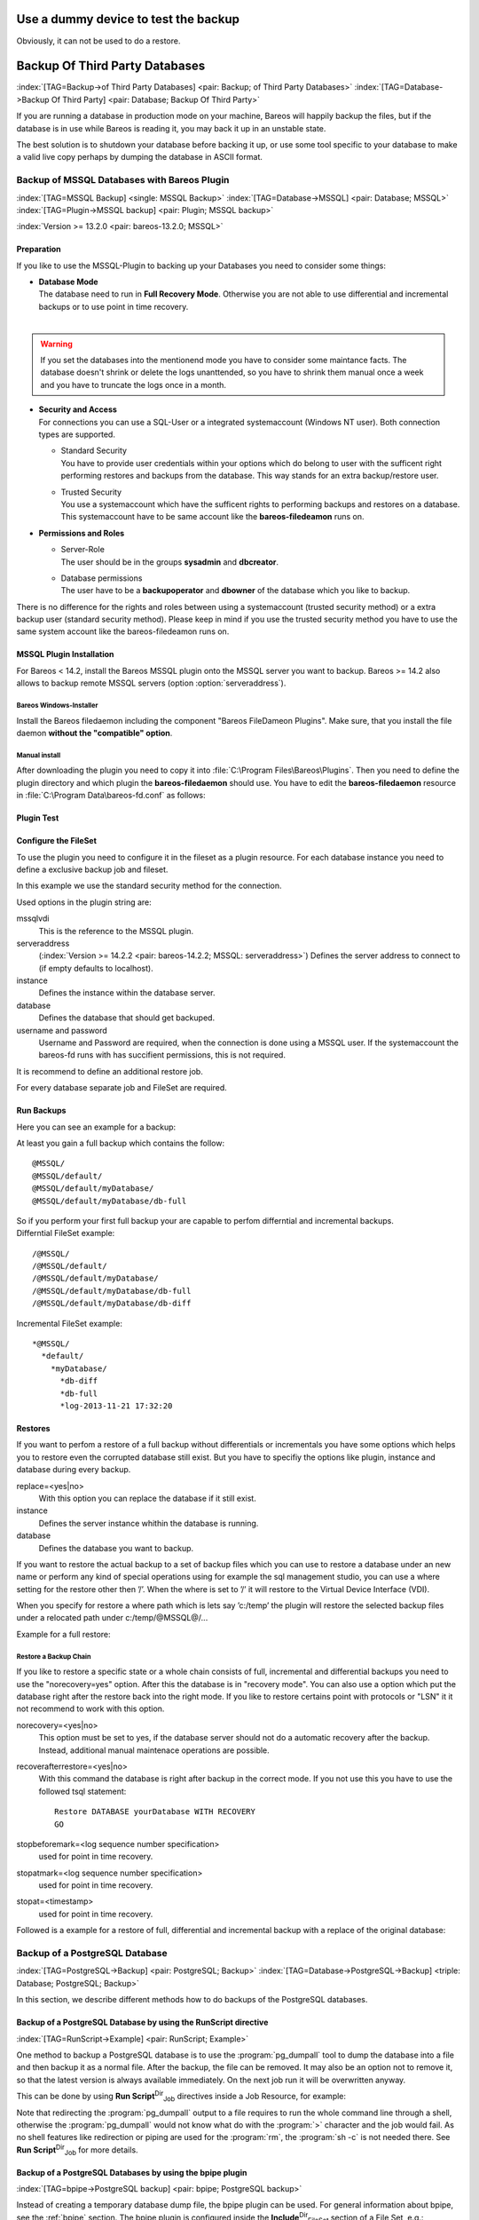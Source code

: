 .. ATTENTION do not edit this file manually.
   It was automatically converted from the corresponding .tex file

.. _dummydevice:

Use a dummy device to test the backup
=====================================



.. _TestUsingFifoDevice
 If your are testing your configuration, but don’t want to store the backup data, it is possible to use a dummy FIFO device to test your configuration, see :ref:`Stored configuration <SetupFifo>`.

Obviously, it can not be used to do a restore.

.. code-block:: sh
   :caption: FIFO Storage Device Configuration

    Device {
      Name = NULL
      Media Type = NULL
      Device Type = Fifo
      Archive Device = /dev/null
      LabelMedia = yes
      Random Access = no
      AutomaticMount = no
      RemovableMedia = no
      MaximumOpenWait = 60
      AlwaysOpen = no
    }

Backup Of Third Party Databases
===============================

:index:`[TAG=Backup->of Third Party Databases] <pair: Backup; of Third Party Databases>` :index:`[TAG=Database->Backup Of Third Party] <pair: Database; Backup Of Third Party>` 

.. _BackupOtherDBs


If you are running a database in production mode on your machine, Bareos will happily backup the files, but if the database is in use while Bareos is reading it, you may back it up in an unstable state.

The best solution is to shutdown your database before backing it up, or use some tool specific to your database to make a valid live copy perhaps by dumping the database in ASCII format.

Backup of MSSQL Databases with Bareos Plugin
--------------------------------------------

:index:`[TAG=MSSQL Backup] <single: MSSQL Backup>` :index:`[TAG=Database->MSSQL] <pair: Database; MSSQL>` :index:`[TAG=Plugin->MSSQL backup] <pair: Plugin; MSSQL backup>` 

.. _MSSQL


:index:`Version >= 13.2.0 <pair: bareos-13.2.0; MSSQL>`

Preparation
~~~~~~~~~~~

If you like to use the MSSQL-Plugin to backing up your Databases you need to consider some things:

-  | **Database Mode**
   | The database need to run in **Full Recovery Mode**. Otherwise you are not able to use differential and incremental backups or to use point in time recovery.
   | 
.. warning:: 
   If you set the databases into the mentionend mode you have to consider some maintance facts. The database doesn't shrink or delete the logs unanttended, so you have to shrink them manual once a week and you have to truncate the logs once in a month.

-  | **Security and Access**
   | For connections you can use a SQL-User or a integrated systemaccount (Windows NT user). Both connection types are supported.

   -  | Standard Security
      | You have to provide user credentials within your options which do belong to user with the sufficent right performing restores and backups from the database. This way stands for an extra backup/restore user.

   -  | Trusted Security
      | You use a systemaccount which have the sufficent rights to performing backups and restores on a database. This systemaccount have to be same account like the **bareos-filedeamon** runs on.

-  **Permissions and Roles**

   -  | Server-Role
      | The user should be in the groups **sysadmin** and **dbcreator**.

   -  | Database permissions
      | The user have to be a **backupoperator** and **dbowner** of the database which you like to backup.

There is no difference for the rights and roles between using a systemaccount (trusted security method) or a extra backup user (standard security method). Please keep in mind if you use the trusted security method you have to use the same system account like the bareos-filedeamon runs on.

.. _MssqlPluginInstallation:

MSSQL Plugin Installation
~~~~~~~~~~~~~~~~~~~~~~~~~

For Bareos < 14.2, install the Bareos MSSQL plugin onto the MSSQL server you want to backup. Bareos >= 14.2 also allows to backup remote MSSQL servers (option :option:`serveraddress`).

Bareos Windows-Installer
^^^^^^^^^^^^^^^^^^^^^^^^

Install the Bareos filedaemon including the component "Bareos FileDameon Plugins". Make sure, that you install the file daemon **without the "compatible" option**.

Manual install
^^^^^^^^^^^^^^

After downloading the plugin you need to copy it into :file:`C:\Program Files\Bareos\Plugins`. Then you need to define the plugin directory and which plugin the **bareos-filedaemon** should use. You have to edit the **bareos-filedaemon** resource in :file:`C:\Program Data\bareos-fd.conf` as follows:

.. code-block:: sh
   :caption: MSSQL plugin configuration

    FileDaemon {
      Name = mssqlserver-fd
      Maximum Concurrent Jobs = 20

      # remove comment in next line to load plugins from specified directory
      Plugin Directory = "C:/Program Files/Bareos/Plugins"

      Plugin Names = "mssqlvdi"
      compatible = no  # this is the default since bareos 15
    }

Plugin Test
~~~~~~~~~~~

.. code-block:: sh
   :caption: status client=mssqlserver-fd

    *<input>status client=mssqlserver-fd</input>
    Connecting to Client mssqlserver-fd at 192.168.10.101:9102

    mssqlserver-fd Version: 13.2.2 (12 November 2013)  VSS Linux Cross-compile Win64
    Daemon started 18-Nov-13 11:51. Jobs: run=0 running=0.
    Microsoft Windows Server 2012 Standard Edition (build 9200), 64-bit
     Heap: heap=0 smbytes=20,320 max_bytes=20,522 bufs=71 max_bufs=73
     Sizeof: boffset_t=8 size_t=8 debug=0 trace=1 bwlimit=0kB/s
    Plugin Info:
     Plugin     : mssqlvdi-fd.dll
     Description: Bareos MSSQL VDI Windows File Daemon Plugin
     Version    : 1, Date: July 2013
     Author     : Zilvinas Krapavickas
     License    : Bareos AGPLv3
     Usage      :
      mssqlvdi:
      serveraddress=<hostname>:
      instance=<instance name>:
      database=<database name>:
      username=<database username>:
      password=<database password>:
      norecovery=<yes|no>:
      replace=<yes|no>:
      recoverafterrestore=<yes|no>:
      stopbeforemark=<log sequence number specification>:
      stopatmark=<log sequence number specification>:
      stopat=<timestamp>

     examples:
      timestamp: 'Apr 15, 2020 12:00 AM'
      log sequence number: 'lsn:15000000040000037'

Configure the FileSet
~~~~~~~~~~~~~~~~~~~~~

To use the plugin you need to configure it in the fileset as a plugin resource. For each database instance you need to define a exclusive backup job and fileset.

.. code-block:: sh
   :caption: MSSQL FileSet

    Fileset {
      Name = "Mssql"
      Enable VSS = no
      Include {
        Options {
          Signature = MD5
        }
        Plugin = "mssqlvdi:instance=default:database=myDatabase:username=bareos:password=bareos"
      }
    }

In this example we use the standard security method for the connection.

Used options in the plugin string are:

mssqlvdi
    This is the reference to the MSSQL plugin.

serveraddress
    (:index:`Version >= 14.2.2 <pair: bareos-14.2.2; MSSQL: serveraddress>`) Defines the server address to connect to (if empty defaults to localhost).

instance
    Defines the instance within the database server.

database
    Defines the database that should get backuped.

username and password
    Username and Password are required, when the connection is done using a MSSQL user. If the systemaccount the bareos-fd runs with has succifient permissions, this is not required.

It is recommend to define an additional restore job.

For every database separate job and FileSet are required.

Run Backups
~~~~~~~~~~~

Here you can see an example for a backup:

.. code-block:: sh
   :caption: run MSSQL backup job

    *<input>run job=MSSQLBak</input>
    Using Catalog "MyCatalog"
    Run Backup job
    JobName:  MSSQLBak
    Level:    Full
    Client:   mssqlserver-fd
    Format:   Native
    FileSet:  Mssql
    Pool:     File (From Job resource)
    Storage:  File (From Job resource)
    When:     2013-11-21 09:48:27
    Priority: 10
    OK to run? (yes/mod/no): <input>yes</input>
    Job queued. JobId=7
    You have no messages.
    *<input>mess</input>
    21-Nov 09:48 bareos-dir JobId 7: Start Backup JobId 7, Job=MSSQLBak.2013-11-21_09.48.30_04
    21-Nov 09:48 bareos-dir JobId 7: Using Device "FileStorage" to write.
    21-Nov 09:49 bareos-sd JobId 7: Volume "test1" previously written, moving to end of data.
    21-Nov 09:49 bareos-sd JobId 7: Ready to append to end of Volume "test1" size=2300114868
    21-Nov 09:49 bareos-sd JobId 7: Elapsed time=00:00:27, Transfer rate=7.364 M Bytes/second

    21-Nov 09:49 bareos-dir JobId 7: Bareos bareos-dir 13.4.0 (01Oct13):
      Build OS:               x86_64-pc-linux-gnu debian Debian GNU/Linux 7.0 (wheezy)
      JobId:                  7
      Job:                    MSSQLBak.2013-11-21_09.48.30_04
      Backup Level:           Full
      Client:                 "mssqlserver-fd" 13.2.2 (12Nov13) Microsoft Windows Server 2012 Standard Edition (build 9200), 64-bit,Cross-compile,Win64
      FileSet:                "Mssql" 2013-11-04 23:00:01
      Pool:                   "File" (From Job resource)
      Catalog:                "MyCatalog" (From Client resource)
      Storage:                "File" (From Job resource)
      Scheduled time:         21-Nov-2013 09:48:27
      Start time:             21-Nov-2013 09:49:13
      End time:               21-Nov-2013 09:49:41
      Elapsed time:           28 secs
      Priority:               10
      FD Files Written:       1
      SD Files Written:       1
      FD Bytes Written:       198,836,224 (198.8 MB)
      SD Bytes Written:       198,836,435 (198.8 MB)
      Rate:                   7101.3 KB/s
      Software Compression:   None
      VSS:                    no
      Encryption:             no
      Accurate:               no
      Volume name(s):         test1
      Volume Session Id:      1
      Volume Session Time:    1384961357
      Last Volume Bytes:      2,499,099,145 (2.499 GB)
      Non-fatal FD errors:    0
      SD Errors:              0
      FD termination status:  OK
      SD termination status:  OK
      Termination:            Backup OK

At least you gain a full backup which contains the follow:



::

    @MSSQL/
    @MSSQL/default/
    @MSSQL/default/myDatabase/
    @MSSQL/default/myDatabase/db-full



| So if you perform your first full backup your are capable to perfom differntial and incremental backups.
| Differntial FileSet example:



::

    /@MSSQL/
    /@MSSQL/default/
    /@MSSQL/default/myDatabase/
    /@MSSQL/default/myDatabase/db-full
    /@MSSQL/default/myDatabase/db-diff



Incremental FileSet example:



::

    *@MSSQL/
      *default/
        *myDatabase/
          *db-diff
          *db-full
          *log-2013-11-21 17:32:20



Restores
~~~~~~~~

If you want to perfom a restore of a full backup without differentials or incrementals you have some options which helps you to restore even the corrupted database still exist. But you have to specifiy the options like plugin, instance and database during every backup.

replace=<yes|no>
    With this option you can replace the database if it still exist.

instance
    Defines the server instance whithin the database is running.

database
    Defines the database you want to backup.

If you want to restore the actual backup to a set of backup files which you can use to restore a database under an new name or perform any kind of special operations using for example the sql management studio, you can use a where setting for the restore other then ’/’. When the where is set to ’/’ it will restore to the Virtual Device Interface (VDI).

When you specify for restore a where path which is lets say ’c:/temp’ the plugin will restore the selected backup files under a relocated path under c:/temp/@MSSQL@/...

Example for a full restore:

.. code-block:: sh
   :caption: restore MSSQL database

    *<input>restore client=mssqlserver-fd</input>
    Using Catalog "MyCatalog"

    First you select one or more JobIds that contain files
    to be restored. You will be presented several methods
    of specifying the JobIds. Then you will be allowed to
    select which files from those JobIds are to be restored.

    To select the JobIds, you have the following choices:
         1: List last 20 Jobs run
         2: List Jobs where a given File is saved
         3: Enter list of comma separated JobIds to select
         4: Enter SQL list command
         5: Select the most recent backup for a client
         6: Select backup for a client before a specified time
         7: Enter a list of files to restore
         8: Enter a list of files to restore before a specified time
         9: Find the JobIds of the most recent backup for a client
        10: Find the JobIds for a backup for a client before a specified time
        11: Enter a list of directories to restore for found JobIds
        12: Select full restore to a specified Job date
        13: Cancel
    Select item:  (1-13): <input>5</input>
    Automatically selected FileSet: Mssql
    +-------+-------+----------+-------------+---------------------+------------+
    | JobId | Level | JobFiles | JobBytes    | StartTime           | VolumeName |
    +-------+-------+----------+-------------+---------------------+------------+
    |     8 | F     |        1 | 198,836,224 | 2013-11-21 09:52:28 | test1      |
    +-------+-------+----------+-------------+---------------------+------------+
    You have selected the following JobId: 8

    Building directory tree for JobId(s) 8 ...
    1 files inserted into the tree.

    You are now entering file selection mode where you add (mark) and
    remove (unmark) files to be restored. No files are initially added, unless
    you used the "all" keyword on the command line.
    Enter "done" to leave this mode.

    cwd is: /
    $ <input>mark *</input>
    1 file marked.
    $ <input>done</input>
    Bootstrap records written to /var/lib/bareos/bareos-dir.restore.4.bsr

    The job will require the following
       Volume(s)                 Storage(s)                SD Device(s)
    ===========================================================================

        test1                     File                      FileStorage

    Volumes marked with "*" are online.


    1 file selected to be restored.

    The defined Restore Job resources are:
         1: RestoreMSSQL
         2: RestoreFiles
    Select Restore Job (1-2): <input>1</input>
    Using Catalog "MyCatalog"
    Run Restore job
    JobName:         RestoreMSSQL
    Bootstrap:       /var/lib/bareos/bareos-dir.restore.4.bsr
    Where:           /
    Replace:         Always
    FileSet:         Mssql
    Backup Client:   mssqlserver-fd
    Restore Client:  mssqlserver-fd
    Format:          Native
    Storage:         File
    When:            2013-11-21 17:12:05
    Catalog:         MyCatalog
    Priority:        10
    Plugin Options:  *None*
    OK to run? (yes/mod/no): <input>mod</input>
    Parameters to modify:
         1: Level
         2: Storage
         3: Job
         4: FileSet
         5: Restore Client
         6: Backup Format
         7: When
         8: Priority
         9: Bootstrap
        10: Where
        11: File Relocation
        12: Replace
        13: JobId
        14: Plugin Options
    Select parameter to modify (1-14): <input>14</input>
    Please enter Plugin Options string: <input>mssqlvdi:instance=default:database=myDatabase:replace=yes</input>
    Run Restore job
    JobName:         RestoreMSSQL
    Bootstrap:       /var/lib/bareos/bareos-dir.restore.4.bsr
    Where:           /
    Replace:         Always
    FileSet:         Mssql
    Backup Client:   mssqlserver-fd
    Restore Client:  mssqlserver-fd
    Format:          Native
    Storage:         File
    When:            2013-11-21 17:12:05
    Catalog:         MyCatalog
    Priority:        10
    Plugin Options:  mssqlvdi:instance=default:database=myDatabase:replace=yes
    OK to run? (yes/mod/no): <input>yes</input>
    Job queued. JobId=10
    You have messages.
    *<input>mess</input>
    21-Nov 17:12 bareos-dir JobId 10: Start Restore Job RestoreMSSQL.2013-11-21_17.12.26_11
    21-Nov 17:12 bareos-dir JobId 10: Using Device "FileStorage" to read.
    21-Nov 17:13 damorgan-sd JobId 10: Ready to read from volume "test1" on device "FileStorage" (/storage).
    21-Nov 17:13 damorgan-sd JobId 10: Forward spacing Volume "test1" to file:block 0:2499099145.
    21-Nov 17:13 damorgan-sd JobId 10: End of Volume at file 0 on device "FileStorage" (/storage), Volume "test1"
    21-Nov 17:13 damorgan-sd JobId 10: End of all volumes.
    21-Nov 17:13 bareos-dir JobId 10: Bareos bareos-dir 13.4.0 (01Oct13):
      Build OS:               x86_64-pc-linux-gnu debian Debian GNU/Linux 7.0 (wheezy)
      JobId:                  10
      Job:                    RestoreMSSQL.2013-11-21_17.12.26_11
      Restore Client:         mssqlserver-fd
      Start time:             21-Nov-2013 17:12:28
      End time:               21-Nov-2013 17:13:21
      Files Expected:         1
      Files Restored:         1
      Bytes Restored:         198,836,224
      Rate:                   3751.6 KB/s
      FD Errors:              0
      FD termination status:  OK
      SD termination status:  OK
      Termination:            Restore OK

Restore a Backup Chain
^^^^^^^^^^^^^^^^^^^^^^

If you like to restore a specific state or a whole chain consists of full, incremental and differential backups you need to use the "norecovery=yes" option. After this the database is in "recovery mode". You can also use a option which put the database right after the restore back into the right mode. If you like to restore certains point with protocols or "LSN" it it not recommend to work with this option.

norecovery=<yes|no>
    This option must be set to yes, if the database server should not do a automatic recovery after the backup. Instead, additional manual maintenace operations are possible.

recoverafterrestore=<yes|no>
    With this command the database is right after backup in the correct mode. If you not use this you have to use the followed tsql statement: 

    ::

            Restore DATABASE yourDatabase WITH RECOVERY
            GO
          

    

stopbeforemark=<log sequence number specification>
    used for point in time recovery.

stopatmark=<log sequence number specification>
    used for point in time recovery.

stopat=<timestamp>
    used for point in time recovery.

Followed is a example for a restore of full, differential and incremental backup with a replace of the original database:

.. code-block:: sh
   :caption: restore MSSQL database chain

    *<input>restore client=mssqlserver-fd</input>

    First you select one or more JobIds that contain files
    to be restored. You will be presented several methods
    of specifying the JobIds. Then you will be allowed to
    select which files from those JobIds are to be restored.

    To select the JobIds, you have the following choices:
         1: List last 20 Jobs run
         2: List Jobs where a given File is saved
         3: Enter list of comma separated JobIds to select
         4: Enter SQL list command
         5: Select the most recent backup for a client
         6: Select backup for a client before a specified time
         7: Enter a list of files to restore
         8: Enter a list of files to restore before a specified time
         9: Find the JobIds of the most recent backup for a client
        10: Find the JobIds for a backup for a client before a specified time
        11: Enter a list of directories to restore for found JobIds
        12: Select full restore to a specified Job date
        13: Cancel
    Select item:  (1-13): <input>5</input>
    Automatically selected FileSet: Mssql
    +-------+-------+----------+-------------+---------------------+------------+
    | JobId | Level | JobFiles | JobBytes    | StartTime           | VolumeName |
    +-------+-------+----------+-------------+---------------------+------------+
    |     8 | F     |        1 | 198,836,224 | 2013-11-21 09:52:28 | test1      |
    |    11 | D     |        1 |   2,555,904 | 2013-11-21 17:19:45 | test1      |
    |    12 | I     |        1 |     720,896 | 2013-11-21 17:29:39 | test1      |
    +-------+-------+----------+-------------+---------------------+------------+
    You have selected the following JobIds: 8,11,12

    Building directory tree for JobId(s) 8,11,12 ...
    3 files inserted into the tree.

    You are now entering file selection mode where you add (mark) and
    remove (unmark) files to be restored. No files are initially added, unless
    you used the "all" keyword on the command line.
    Enter "done" to leave this mode.

    cwd is: /
    $ <input>mark *</input>
    3 files marked.
    $ <input>lsmark</input>
    *@MSSQL/
      *default/
        *myDatabase/
          *db-diff
          *db-full
          *log-2013-11-21 17:32:20
    $ <input>done</input>
    Bootstrap records written to /var/lib/bareos/bareos-dir.restore.6.bsr

    The job will require the following
       Volume(s)                 Storage(s)                SD Device(s)
    ===========================================================================

        test1                     File                      FileStorage

    Volumes marked with "*" are online.


    1 file selected to be restored.

    The defined Restore Job resources are:
         1: RestoreMSSQL
         2: RestoreFiles
    Select Restore Job (1-2): <input>1</input>
    Run Restore job
    JobName:         RestoreMSSQL
    Bootstrap:       /var/lib/bareos/bareos-dir.restore.6.bsr
    Where:           /
    Replace:         Always
    FileSet:         Mssql
    Backup Client:   mssqlserver-fd
    Restore Client:  mssqlserver-fd
    Format:          Native
    Storage:         File
    When:            2013-11-21 17:34:23
    Catalog:         MyCatalog
    Priority:        10
    Plugin Options:  *None*
    OK to run? (yes/mod/no): <input>mod</input>
    Parameters to modify:
         1: Level
         2: Storage
         3: Job
         4: FileSet
         5: Restore Client
         6: Backup Format
         7: When
         8: Priority
         9: Bootstrap
        10: Where
        11: File Relocation
        12: Replace
        13: JobId
        14: Plugin Options
    Select parameter to modify (1-14): <input>14</input>
    Please enter Plugin Options string: <input>mssqlvdi:instance=default:database=myDatabase:replace=yes:norecovery=yes</input>
    Run Restore job
    JobName:         RestoreMSSQL
    Bootstrap:       /var/lib/bareos/bareos-dir.restore.6.bsr
    Where:           /
    Replace:         Always
    FileSet:         Mssql
    Backup Client:   mssqlserver-fd
    Restore Client:  mssqlserver-fd
    Format:          Native
    Storage:         File
    When:            2013-11-21 17:34:23
    Catalog:         MyCatalog
    Priority:        10
    Plugin Options:  mssqlvdi:instance=default:database=myDatabase:replace=yes:norecovery=yes
    OK to run? (yes/mod/no): <input>yes</input>
    Job queued. JobId=14
    21-Nov 17:34 bareos-dir JobId 14: Start Restore Job RestoreMSSQL.2013-11-21_17.34.40_16
    21-Nov 17:34 bareos-dir JobId 14: Using Device "FileStorage" to read.
    21-Nov 17:35 damorgan-sd JobId 14: Ready to read from volume "test1" on device "FileStorage" (/storage).
    21-Nov 17:35 damorgan-sd JobId 14: Forward spacing Volume "test1" to file:block 0:2499099145.
    21-Nov 17:35 damorgan-sd JobId 14: End of Volume at file 0 on device "FileStorage" (/storage), Volume "test1"
    21-Nov 17:35 damorgan-sd JobId 14: End of all volumes.
    21-Nov 17:35 bareos-dir JobId 14: Bareos bareos-dir 13.4.0 (01Oct13):
      Build OS:               x86_64-pc-linux-gnu debian Debian GNU/Linux 7.0 (wheezy)
      JobId:                  14
      Job:                    RestoreMSSQL.2013-11-21_17.34.40_16
      Restore Client:         mssqlserver-fd
      Start time:             21-Nov-2013 17:34:42
      End time:               21-Nov-2013 17:35:36
      Files Expected:         1
      Files Restored:         3
      Bytes Restored:         202,113,024
      Rate:                   3742.8 KB/s
      FD Errors:              0
      FD termination status:  OK
      SD termination status:  OK
      Termination:            Restore OK

Backup of a PostgreSQL Database
-------------------------------

:index:`[TAG=PostgreSQL->Backup] <pair: PostgreSQL; Backup>` :index:`[TAG=Database->PostgreSQL->Backup] <triple: Database; PostgreSQL; Backup>` 

.. _backup-postgresql


In this section, we describe different methods how to do backups of the PostgreSQL databases.

Backup of a PostgreSQL Database by using the RunScript directive
~~~~~~~~~~~~~~~~~~~~~~~~~~~~~~~~~~~~~~~~~~~~~~~~~~~~~~~~~~~~~~~~

:index:`[TAG=RunScript->Example] <pair: RunScript; Example>`

One method to backup a PostgreSQL database is to use the :program:`pg_dumpall` tool to dump the database into a file and then backup it as a normal file. After the backup, the file can be removed. It may also be an option not to remove it, so that the latest version is always available immediately. On the next job run it will be overwritten anyway.

This can be done by using **Run Script**:sup:`Dir`:sub:`Job`\  directives inside a Job Resource, for example:

.. code-block:: sh
   :caption: RunScript job resource for a PostgreSQL backup

    Job {
      Name = "BackupDatabase"
      JobDefs = "DefaultJob"
      Client = dbserver-fd
      Level = Full
      FileSet="Database"

      # This creates a dump of our database in the local filesystem on the client
      RunScript {
        FailJobOnError = Yes
        RunsOnClient = Yes
        RunsWhen = Before
        Command = "sh -c 'pg_dumpall -U postgres > /var/lib/bareos/postgresql_dump.sql'"
      }

      # This deletes the dump in our local filesystem on the client
      RunScript {
        RunsOnSuccess = Yes
        RunsOnClient = Yes
        RunsWhen = After
        Command = "rm /var/lib/bareos/postgresql_dump.sql"
      }
    }

    FileSet {
      Name = "Database"
      Include {
        Options {
          signature = MD5
          compression = gzip
        }
        # database dump file
        File = "/var/lib/bareos/postgresql_dump.sql"
      }
    }

Note that redirecting the :program:`pg_dumpall` output to a file requires to run the whole command line through a shell, otherwise the :program:`pg_dumpall` would not know what do with the :program:`>` character and the job would fail. As no shell features like redirection or piping are used for the :program:`rm`, the :program:`sh -c` is not needed there. See **Run Script**:sup:`Dir`:sub:`Job`\  for more details.

Backup of a PostgreSQL Databases by using the bpipe plugin
~~~~~~~~~~~~~~~~~~~~~~~~~~~~~~~~~~~~~~~~~~~~~~~~~~~~~~~~~~

:index:`[TAG=bpipe->PostgreSQL backup] <pair: bpipe; PostgreSQL backup>`

Instead of creating a temporary database dump file, the bpipe plugin can be used. For general information about bpipe, see the :ref:`bpipe` section. The bpipe plugin is configured inside the **Include**:sup:`Dir`:sub:`FileSet`\  section of a File Set, e.g.:

.. code-block:: sh
   :caption: bpipe directive for PostgreSQL backup

    FileSet {
      Name = "postgresql-all"
      Include {
        Plugin = "bpipe:file=/POSTGRESQL/dump.sql:reader=pg_dumpall -U postgres:writer=psql -U postgres"
        Options {
          signature = MD5
          compression = gzip
        }
      }
    }

This causes the File Daemon to call bpipe plugin, which will write its data into the "pseudo" file :file:`/POSTGRESQL/dump.sql` by calling the program :program:`pg_dumpall -U postgres` to read the data during backup. The :program:`pg_dumpall` command outputs all the data for the database, which will be read by the plugin and stored in the backup. During restore, the data that was backed up will be sent to the program specified in the last field, which in this
case is psql. When psql is called, it will read the data sent to it by the plugin then write it back to the same database from which it came from.

This can also be used, to backup a database that is running on a remote host:

.. code-block:: sh
   :caption: bpipe directive to backup a PostgreSQL database that is running on a remote host

    FileSet {
      Name = "postgresql-remote"
      Include {
        Plugin = "bpipe:file=/POSTGRESQL/dump.sql:reader=pg_dumpall -h <hostname> -U <username> -W <password>:writer=psql -h <hostname> -U <username> -W <password>"
        Options {
          signature = MD5
          compression = gzip
        }
      }
    }

Backup of a PostgreSQL Databases by using the PGSQL-Plugin
~~~~~~~~~~~~~~~~~~~~~~~~~~~~~~~~~~~~~~~~~~~~~~~~~~~~~~~~~~

:index:`[TAG=Plugin->PostgreSQL Backup] <pair: Plugin; PostgreSQL Backup>` 

.. _backup-postgresql-plugin


The PGSQL-Plugin supports an online (Hot) backup of database files and database transaction logs (WAL) archiving (with pgsql-archlog) and backup. With online database and transaction logs the backup plugin can perform Poin-In-Time-Restore up to a single selected transaction or date/time.

Database recovery is performed fully automatic with dedicated pgsql-restore utility.

For a full description, see https://github.com/bareos/contrib-pgsql-plugin/wiki.

Backup of a MySQL Database
--------------------------

:index:`[TAG=MySQL->Backup] <pair: MySQL; Backup>` :index:`[TAG=Database->MySQL->Backup] <triple: Database; MySQL; Backup>` 

.. _backup-mysql


In this section, we describe different methods to do a full backup of a MySQL database.

Backup of MySQL Databases using the Bareos MySQL Percona xtrabackup Plugin
~~~~~~~~~~~~~~~~~~~~~~~~~~~~~~~~~~~~~~~~~~~~~~~~~~~~~~~~~~~~~~~~~~~~~~~~~~

:index:`[TAG=Plugin->MySQL Backup] <pair: Plugin; MySQL Backup>` :index:`[TAG=Percona xtrabackup] <single: Percona xtrabackup>` :index:`[TAG=xtrabackup] <single: xtrabackup>` 

.. _backup-mysql-xtrabackup


This plugin is available since :index:`Version >= 16.2.4 <pair: bareos-16.2.4; MySQL Incremental Backup Plugin for using Percona xtrabackup>`, it uses the :program:`xtrabackup` tool from Percona to perform full and incremental hot-backups of MySQL / MariaDB tables of type InnoDB. It can also backup MyISAM tables but only as full backups. On restore it requires a preparation using the xtrabackup tools, before the tables can be restored. If you simply want to backup full dumps, then using
:ref:`backup-mysql-python` is the easier way.

Prerequisites
^^^^^^^^^^^^^

Install the xtrabackup tool from Percona. Documentation and packages are available here: https://www.percona.com/software/mysql-database/percona-xtrabackup. The plugin was successfully tested with xtrabackup versions 2.3.5 and 2.4.4.

As it is a Python plugin, it will also require to have the package **bareos-filedaemon-python-plugin** installed on the |bareosFd|, where you run it.

For authentication the :file:`.mycnf` file of the user running the |bareosFd|. Before proceeding, make sure that xtrabackup can connect to the database and create backups.

Installation
^^^^^^^^^^^^

Make sure you have met the prerequisites. Install the files :file:`BareosFdPercona.py` and :file:`bareos-fd-percona.py` in your Bareos plugin directory (usually :file:`/usr/lib64/bareos/plugins`). These files are available in the Git repository https://github.com/bareos/bareos-contrib/tree/master/fd-plugins/bareos_percona.

Configuration
^^^^^^^^^^^^^

Activate your plugin directory in the |bareosFd| configuration. See :ref:`fdPlugins` for more about plugins in general.

.. code-block:: sh
   :caption: bareos-fd.d/client/myself.conf

    Client {
      ...
      Plugin Directory = /usr/lib64/bareos/plugins
      Plugin Names = "python"
    }

Now include the plugin as command-plugin in the Fileset resource:

.. code-block:: sh
   :caption: bareos-dir.d/fileset/mysql.conf

    FileSet {
        Name = "mysql"
        Include  {
            Options {
                compression=GZIP
                signature = MD5
            }
            File = /etc
            #...
            Plugin = "python:module_path=/usr/lib64/bareos/plugins:module_name=bareos-fd-percona:mycnf=/root/.my.cnf"
        }
    }

If used this way, the plugin will call xtrabackup to create a backup of all databases in the xbstream format. This stream will be processed by Bareos. If job level is incremental, xtrabackup will perform an incremental backup since the last backup – for InnoDB tables. If you have MyISAM tables, you will get a full backup of those.

You can append options to the plugin call as key=value pairs, separated by ’:’. The following options are available:

-  With :option:`mycnf` you can make xtrabackup use a special mycnf-file with login credentials.

-  :option:`dumpbinary` lets you modify the default command xtrabackup.

-  :option:`dumpoptions` to modify the options for xtrabackup. Default setting is: :program:`--backup --datadir=/var/lib/mysql/ --stream=xbstream --extra-lsndir=/tmp/individual_tempdir`

-  :option:`restorecommand` to modify the command for restore. Default setting is: :program:`xbstream -x -C`

-  :option:`strictIncremental`: By default (false), an incremental backup will create data, even if the Log Sequence Number (LSN) wasn’t increased since last backup. This is to ensure, that eventual changes to MYISAM tables get into the backup. MYISAM does not support incremental backups, you will always get a full bakcup of these tables. If set to true, no data will be written into backup, if the LSN wasn’t changed.

Restore
^^^^^^^

With the usual Bareos restore mechanism a file-hierarchy will be created on the restore client under the default restore location:

:file:`/tmp/bareos-restores/_percona/`

Each restore job gets an own subdirectory, because Percona expects an empty directory. In that subdirectory, a new directory is created for every backup job that was part of the Full-Incremental sequence.

The naming scheme is: :file:`fromLSN_toLSN_jobid`

Example:

::

    /tmp/bareos-restores/_percona/351/
    |-- 00000000000000000000_00000000000010129154_0000000334
    |-- 00000000000010129154_00000000000010142295_0000000335
    |-- 00000000000010142295_00000000000010201260_0000000338

This example shows the restore tree for restore job with ID 351. First subdirectory has all files from the first full backup job with ID 334. It starts at LSN 0 and goes until LSN 10129154.

Next line is the first incremental job with ID 335, starting at LSN 10129154 until 10142295. The third line is the 2nd incremental job with ID 338.

To further prepare the restored files, use the :program:`xtrabackup --prepare` command. Read https://www.percona.com/doc/percona-xtrabackup/2.4/xtrabackup_bin/incremental_backups.html for more information.

Backup of MySQL Databases using the Python MySQL plugin
~~~~~~~~~~~~~~~~~~~~~~~~~~~~~~~~~~~~~~~~~~~~~~~~~~~~~~~

:index:`[TAG=Plugin->MySQL Backup] <pair: Plugin; MySQL Backup>` 

.. _backup-mysql-python


The Python plugin from https://github.com/bareos/bareos-contrib/tree/master/fd-plugins/mysql-python makes a backup of all or selected MySQL databases from the |bareosFd| or any other MySQL server. It makes use of the mysqldump command and basically grabs data from mysqldump via pipe. This plugin is suitable to backup database dumps. If you prefer to use mechanisms like incremental hot-backups of InnoDB tables, please use the Bareos MySQL / MariaDB Percona xtrabackup Plugin (see
:ref:`backup-mysql-xtrabackup`).

Following settings must be done on the Bareos client (|bareosFd|):

-  install and enable the |bareosFd| Python plugin

-  install the Python MySQL plugin (for some platforms it is available prepackaged from \contribDownloadBareosOrg, on the other platforms: copy the plugin files to the Bareos Plugin Directory)

-  disable bacula compatibility (default for Bareos >= 15.2)

.. code-block:: sh
   :caption: bareos-fd.d/client/myself.conf

    Client {
      ...
      Plugin Directory = /usr/lib64/bareos/plugins
      Plugin Names = "python"
      compatible = no
    }

Configure the plugin in the |bareosDir|:

.. code-block:: sh
   :caption: bareos-dir.d/fileset/mysql.conf

    FileSet {
        Name = "mysql"
        Include {
          Options {
            signature = MD5
            compression = lz4
          }
          Plugin = "python:module_path=/usr/lib64/bareos/plugins:module_name=bareos-fd-mysql:db=test,wikidb"
          #Plugin = "python:module_path=/usr/lib64/bareos/plugins:module_name=bareos-fd-mysql:mysqlhost=dbhost:mysqluser=bareos:mysqlpassword=bareos"
        }
    }

In the above example the plugin creates and saves a dump from the databases called :strong:`test` and :strong:`wikidb`, running on the file-daemon. The commented example below specifies an explicit MySQL server called :option:`dbhost`, and connects with user :strong:`bareos`, password :strong:`bareos`, to create and save a backup of all databases.

The plugin creates a pipe internally, thus no extra space on disk is needed. You will find one file per database in the backups in the virtual directory :file:`/_mysqlbackups_`.

List of supported options:

db
    comma separated list of databases to save, where each database will be stored in a separate file. If ommited, all databases will be saved.

dumpbinary
    command (with or without full path) to create the dumps. Default: :strong:`mysqldump`

dumpoptions
    options for dumpbinary, default: :emphasis:`:strong:`--events --single-transaction``

drop_and_recreate
    if not set to :strong:`false`, adds :strong:`--add-drop-database --databases` to dumpoptions

mysqlhost
    MySQL host to connect to, default: :strong:`localhost`

mysqluser
    MySQL user. Default: unset, the user running the file-daemon will be used (usually root)

mysqlpassword
    MySQL password. Default: unset (better use :file:`my.cnf` to store passwords)

On restore, the database dumps are restored to the subdirectory :file:`_mysqlbackups_` in the restore path. The database restore must be triggered manually (:program:`mysql < _mysqlbackups_/DATABASENAME.sql`).

Backup of a MySQL Database by using the RunScript directive
~~~~~~~~~~~~~~~~~~~~~~~~~~~~~~~~~~~~~~~~~~~~~~~~~~~~~~~~~~~

:index:`[TAG=RunScript->Example] <pair: RunScript; Example>`

One method to backup a MySQL database is to use the :program:`mysqldump` tool to dump the database into a file and then backup it as a normal file. After the backup, the file can be removed. It may also be an option not to remove it, so that the latest version is always available immediately. On the next job run it will be overwritten anyway.

This can be done by using **Run Script**:sup:`Dir`:sub:`Job`\  directives, for example:

.. code-block:: sh
   :caption: RunScript job resource for a MySQL backup

    Job {
      Name = "BackupDatabase"
      JobDefs = "DefaultJob"
      Client = dbserver-fd
      Level = Full
      FileSet="Database"

      # This creates a dump of our database in the local filesystem on the Client
      RunScript {
        FailJobOnError = Yes
        RunsOnClient = Yes
        RunsWhen = Before
        Command = "sh -c 'mysqldump --user=<username> --password=<password> --opt --all-databases > /var/lib/bareos/mysql_dump.sql'"
      }

      # This deletes the dump in the local filesystem on the Client
      RunScript {
        RunsOnSuccess = Yes
        RunsOnClient = Yes
        RunsWhen = After
        Command = "rm /var/lib/bareos/mysql_dump.sql"
      }
    }

    FileSet {
      Name = "Database"
      Include {
        Options {
          signature = MD5
          compression = gzip
        }
      # database dump file
      File = "/var/lib/bareos/mysql_dump.sql" 
      }
    }

Note that redirecting the :program:`mysqldump` output to a file requires to run the whole command line through a shell, otherwise the :program:`mysqldump` would not know what do with the :program:`>` character and the job would fail. As no shell features like redirection or piping are used for the :program:`rm`, the :program:`sh -c` is not needed there. See **Run Script**:sup:`Dir`:sub:`Job`\  for more details.

Backup of a MySQL Database by using the bpipe plugin
~~~~~~~~~~~~~~~~~~~~~~~~~~~~~~~~~~~~~~~~~~~~~~~~~~~~

:index:`[TAG=bpipe->MySQL backup] <pair: bpipe; MySQL backup>`

Instead of creating a temporary database dump file, the bpipe plugin can be used. For general information about bpipe, see the :ref:`bpipe` section. The bpipe plugin is configured inside the Include section of a File Set, e.g.:

.. code-block:: sh
   :caption: bpipe fileset for MySQL backup

    FileSet {
      Name = "mysql-all"
      Include {
        Plugin = "bpipe:file=/MYSQL/dump.sql:reader=mysqldump --user=<user> --password=<password> --opt --all-databases:writer=mysql --user=<user> --password=<password>"
        Options {
          signature = MD5
          compression = gzip
        }
      }
    }

This can also be used, to backup a database that is running on a remote host:

.. code-block:: sh
   :caption: bpipe directive to backup a MySQL database that is running on a remote host

    FileSet{
      Name = "mysql-all"
      Include {
        Plugin = "bpipe:file=/MYSQL/dump.sql:reader=mysqldump --host=<hostname> --user=<user> --password=<password> --opt --all-databases:writer=mysql --host=<hostname> --user=<user> --password=<password>"
        Options {
          signature = MD5
          compression = gzip
        }
      }
    }

If you do not want a direct restore of your data in your plugin directive, as shown in the examples above, there is the possibility to restore the dump to the filesystem first, which offers you more control over the restore process, e.g.:

.. code-block:: sh
   :caption: bpipe directive to backup a MySQL database and restore the dump to the filesystem first

    FileSet{
      Name = "mysql-all"
      Include {
        Plugin = "bpipe:file=/MYSQL/dump.sql:reader=mysqldump --host=<hostname> --user=<user> --password=<password> --opt --all-databases:writer=/usr/lib/bareos/scripts/bpipe-restore.sh"
        Options {
          signature = MD5
          compression = gzip
        }
      }
    }

A very simple corresponding shell script (:program:`bpipe-restore.sh`) to the method above might look like the following one:

.. code-block:: sh
   :caption: bpipe shell script for a restore to filesystem

    #!/bin/bash
    cat - > /tmp/dump.sql
    exit 0

.. _section-StatisticCollection:

Statistics Collection
=====================

Statistics Collection can be controlled by a number of configuration directives. If Statistics Collection is enabled, statistics are collected by the |bareosDir| and stored into the Catalog database. So enabling this feature will increase your database size.

The Statistics are used by the |bareosWebui| to show the status of a running job. :index:`[TAG=Webui->Configure Statistics Collection] <pair: Webui; Configure Statistics Collection>`

Director Configuration - Director Resource Directives
-----------------------------------------------------

-  

   **Statistics Collect Interval**:sup:`Dir`:sub:`Director`\ 

-  

   **Statistics Retention**:sup:`Dir`:sub:`Director`\ 

Director Configuration - Storage Resource Directives
----------------------------------------------------

-  

   **Collect Statistics**:sup:`Dir`:sub:`Storage`\ 

Storage Configuration - Storage Resource Directives
---------------------------------------------------

-  

   **Collect Device Statistics**:sup:`Sd`:sub:`Storage`\ 

-  

   **Collect Job Statistics**:sup:`Sd`:sub:`Storage`\ 

-  

   **Statistics Collect Interval**:sup:`Sd`:sub:`Storage`\ 

Storage Configuration - Device Resource Directives
--------------------------------------------------

-  

   **Collect Statistics**:sup:`Sd`:sub:`Device`\ 

See chapter :ref:`section-JobStatistics` for additional information.

